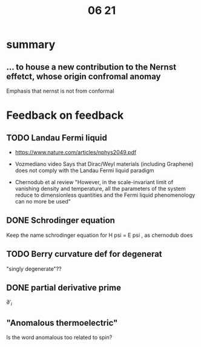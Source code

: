 #+title: 06 21

* summary
** ... to house a new contribution to the Nernst effetct, whose origin confromal anomay
Emphasis that nernst is not from conformal


* Feedback on feedback
** TODO Landau Fermi liquid

- https://www.nature.com/articles/nphys2049.pdf

- Vozmediano video
  Says that Dirac/Weyl materials (including Graphene) does not comply with the Landau Fermi liquid paradigm

- Chernodub et al review
  "However, in the scale-invariant limit of vanishing density and temperature, all the parameters of the system reduce to dimensionless quantities and the Fermi liquid phenomenology can no more be used"


** DONE Schrodinger equation
Keep the name schrodinger equation for H psi = E psi , as chernodub does

** TODO Berry curvature def for degenerat
"singly degenerate"??

** DONE partial derivative prime
\( \partial '_i \)

** "Anomalous thermoelectric"
Is the word anomalous too related to spin?
